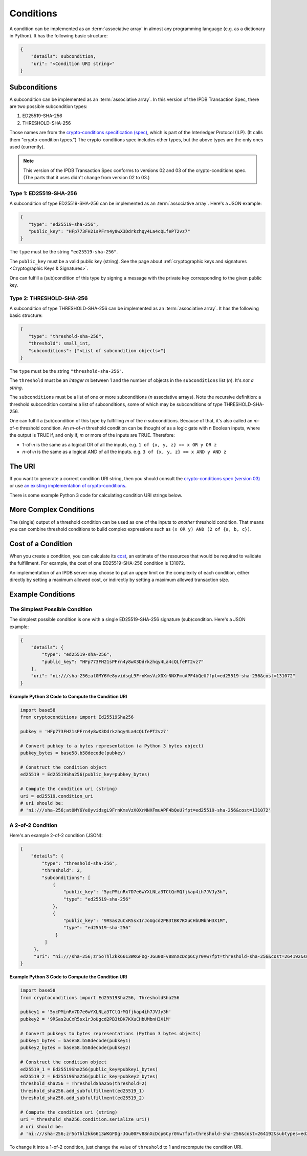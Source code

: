 Conditions
==========

A condition can be implemented as an :term:`associative array`
in almost any programming language (e.g. as a dictionary in Python).
It has the following basic structure:

.. code-block:: bash

   {
       "details": subcondition,
       "uri": "<Condition URI string>"
   }

Subconditions
-------------

A subcondition can be implemented as an :term:`associative array`.
In this version of the IPDB Transaction Spec,
there are two possible subcondition types:

1. ED25519-SHA-256
2. THRESHOLD-SHA-256

Those names are from the
`crypto-conditions specification (spec) 
<https://tools.ietf.org/html/draft-thomas-crypto-conditions-03>`_,
which is part of the Interledger Protocol (ILP).
(It calls them "crypto-condition types.")
The crypto-conditions spec includes other types,
but the above types are the only ones used (currently).

.. note::

   This version of the IPDB Transaction Spec conforms to versions 02 and 03
   of the crypto-conditions spec. (The parts that it uses didn't change
   from version 02 to 03.)


Type 1: ED25519-SHA-256
^^^^^^^^^^^^^^^^^^^^^^^

A subcondition of type ED25519-SHA-256
can be implemented as an :term:`associative array`.
Here's a JSON example:

.. code-block:: json

   {
      "type": "ed25519-sha-256",
      "public_key": "HFp773FH21sPFrn4y8wX3Ddrkzhqy4La4cQLfePT2vz7"
   }

The ``type`` must be the string ``"ed25519-sha-256"``.

The ``public_key`` must be a valid public key (string).
See the page about :ref:`cryptographic keys and signatures 
<Cryptographic Keys & Signatures>`.

One can fulfill a (sub)condition of this type
by signing a message with the private key corresponding
to the given public key.


Type 2: THRESHOLD-SHA-256
^^^^^^^^^^^^^^^^^^^^^^^^^

A subcondition of type THRESHOLD-SHA-256
can be implemented as an :term:`associative array`.
It has the following basic structure:

.. code-block:: bash

   {
      "type": "threshold-sha-256",
      "threshold": small_int,
      "subconditions": ["<List of subcondition objects>"]
   }

The ``type`` must be the string ``"threshold-sha-256"``.

The ``threshold`` must be an *integer* *m* between 1 and the number
of objects in the ``subconditions`` list (*n*). It's *not a string*.

The ``subconditions`` must be a list of one or more
subconditions (*n* associative arrays). Note the recursive definition:
a threshold subcondition contains a list of subconditions,
some of which may be subconditions of type THRESHOLD-SHA-256.

One can fulfill a (sub)condition of this type
by fulfilling *m* of the *n* subconditions.
Because of that, it's also called an *m*-of-*n* threshold condition.
An *m*-of-*n* threshold condition can be thought of
as a logic gate with n Boolean inputs,
where the output is TRUE if, and only if,
*m* or more of the inputs are TRUE.
Therefore:

* 1-of-*n* is the same as a logical OR of all the inputs,
  e.g. ``1 of {x, y, z} == x OR y OR z``
* *n*-of-*n* is the same as a logical AND of all the inputs.
  e.g. ``3 of {x, y, z} == x AND y AND z``


The URI
-------

If you want to generate a correct condition URI string,
then you should consult the
`crypto-conditions spec (version 03) 
<https://tools.ietf.org/html/draft-thomas-crypto-conditions-03>`_
or use `an existing implementation of crypto-conditions 
<https://github.com/rfcs/crypto-conditions#implementations>`_.

There is some example Python 3 code
for calculating condition URI strings below.


More Complex Conditions
-----------------------

The (single) output of a threshold condition can be used
as one of the inputs to *another* threshold condition.
That means you can combine threshold conditions
to build complex expressions such as ``(x OR y) AND (2 of {a, b, c})``.

.. image:: /_static/Conditions_Circuit_Diagram.png


Cost of a Condition
-------------------

When you create a condition, you can calculate its
`cost <https://tools.ietf.org/html/draft-thomas-crypto-conditions-03#section-7.2.2>`_,
an estimate of the resources that would be required to validate the fulfillment.
For example, the cost of one ED25519-SHA-256 condition is 131072.

An implementation of an IPDB server may choose
to put an upper limit on the complexity of each condition,
either directly by setting a maximum allowed cost,
or indirectly by setting a maximum allowed transaction size.


Example Conditions
------------------

The Simplest Possible Condition
^^^^^^^^^^^^^^^^^^^^^^^^^^^^^^^

The simplest possible condition is one
with a single ED25519-SHA-256 signature (sub)condition.
Here's a JSON example:

.. code-block:: json

   {
       "details": {
           "type": "ed25519-sha-256",
           "public_key": "HFp773FH21sPFrn4y8wX3Ddrkzhqy4La4cQLfePT2vz7"
       },
       "uri": "ni:///sha-256;at0MY6Ye8yvidsgL9FrnKmsVzX0XrNNXFmuAPF4bQeU?fpt=ed25519-sha-256&cost=131072"
   }

**Example Python 3 Code to Compute the Condition URI**

.. code-block:: python

   import base58
   from cryptoconditions import Ed25519Sha256

   pubkey = 'HFp773FH21sPFrn4y8wX3Ddrkzhqy4La4cQLfePT2vz7'

   # Convert pubkey to a bytes representation (a Python 3 bytes object)
   pubkey_bytes = base58.b58decode(pubkey)

   # Construct the condition object
   ed25519 = Ed25519Sha256(public_key=pubkey_bytes)

   # Compute the condition uri (string)
   uri = ed25519.condition_uri
   # uri should be:
   # 'ni:///sha-256;at0MY6Ye8yvidsgL9FrnKmsVzX0XrNNXFmuAPF4bQeU?fpt=ed25519-sha-256&cost=131072'


A 2-of-2 Condition
^^^^^^^^^^^^^^^^^^

Here's an example 2-of-2 condition (JSON):

.. code-block:: json

   {
       "details": {
           "type": "threshold-sha-256",
           "threshold": 2,
           "subconditions": [
               {
                   "public_key": "5ycPMinRx7D7e6wYXLNLa3TCtQrMQfjkap4ih7JVJy3h",
                   "type": "ed25519-sha-256"
               },
               {
                   "public_key": "9RSas2uCxR5sx1rJoUgcd2PB3tBK7KXuCHbUMbnH3X1M",
                   "type": "ed25519-sha-256"
                }
            ]       
        },
        "uri": "ni:///sha-256;zr5oThl2kk6613WKGFDg-JGu00Fv88nXcDcp6Cyr0Vw?fpt=threshold-sha-256&cost=264192&subtypes=ed25519-sha-256"
   }

**Example Python 3 Code to Compute the Condition URI**

.. code-block:: python

   import base58
   from cryptoconditions import Ed25519Sha256, ThresholdSha256

   pubkey1 = '5ycPMinRx7D7e6wYXLNLa3TCtQrMQfjkap4ih7JVJy3h'
   pubkey2 = '9RSas2uCxR5sx1rJoUgcd2PB3tBK7KXuCHbUMbnH3X1M'

   # Convert pubkeys to bytes representations (Python 3 bytes objects)
   pubkey1_bytes = base58.b58decode(pubkey1)
   pubkey2_bytes = base58.b58decode(pubkey2)

   # Construct the condition object
   ed25519_1 = Ed25519Sha256(public_key=pubkey1_bytes)
   ed25519_2 = Ed25519Sha256(public_key=pubkey2_bytes)
   threshold_sha256 = ThresholdSha256(threshold=2)
   threshold_sha256.add_subfulfillment(ed25519_1)
   threshold_sha256.add_subfulfillment(ed25519_2)

   # Compute the condition uri (string)
   uri = threshold_sha256.condition.serialize_uri()
   # uri should be:
   # 'ni:///sha-256;zr5oThl2kk6613WKGFDg-JGu00Fv88nXcDcp6Cyr0Vw?fpt=threshold-sha-256&cost=264192&subtypes=ed25519-sha-256'


To change it into a 1-of-2 condition, just change the value of ``threshold`` to 1
and recompute the condition URI.
